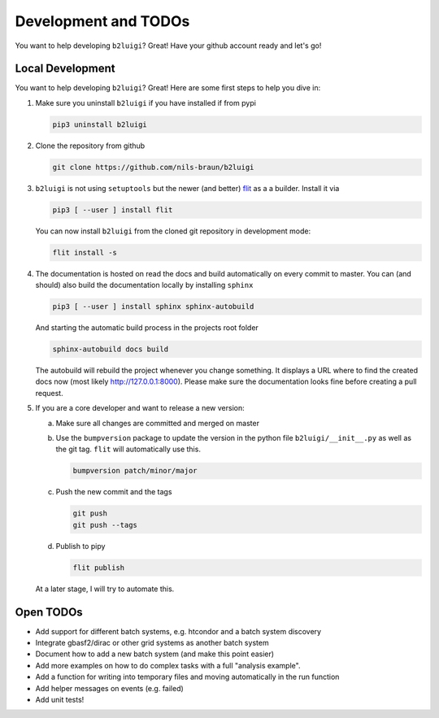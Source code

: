.. _development-label:

Development and TODOs
=====================

You want to help developing ``b2luigi``? Great! Have your github account ready and let's go!


Local Development
-----------------

You want to help developing ``b2luigi``? Great! Here are some first steps to help you dive in:

1.  Make sure you uninstall ``b2luigi`` if you have installed if from pypi

    .. code-block:: bash

        pip3 uninstall b2luigi

2.  Clone the repository from github

    .. code-block:: bash

        git clone https://github.com/nils-braun/b2luigi

3.  ``b2luigi`` is not using ``setuptools`` but the newer (and better) flit_ as a a builder.
    Install it via

    .. code-block:: bash

        pip3 [ --user ] install flit

    You can now install ``b2luigi`` from the cloned git repository in development mode:

    .. code-block:: bash

        flit install -s

4.  The documentation is hosted on read the docs and build automatically on every commit to master.
    You can (and should) also build the documentation locally by installing ``sphinx``

    .. code-block:: bash

        pip3 [ --user ] install sphinx sphinx-autobuild

    And starting the automatic build process in the projects root folder

    .. code-block:: bash

        sphinx-autobuild docs build

    The autobuild will rebuild the project whenever you change something. It displays a URL where to find
    the created docs now (most likely http://127.0.0.1:8000).
    Please make sure the documentation looks fine before creating a pull request.

5.  If you are a core developer and want to release a new version:

    a.  Make sure all changes are committed and merged on master
    b.  Use the ``bumpversion`` package to update the version in the python file ``b2luigi/__init__.py`` as well
        as the git tag. ``flit`` will automatically use this.

        .. code-block:: bash

            bumpversion patch/minor/major

    c.  Push the new commit and the tags

        .. code-block:: bash

            git push 
            git push --tags

    d.  Publish to pipy

        .. code-block:: bash

            flit publish

    At a later stage, I will try to automate this.


Open TODOs
----------

* Add support for different batch systems, e.g. htcondor and a batch system discovery
* Integrate gbasf2/dirac or other grid systems as another batch system
* Document how to add a new batch system (and make this point easier)
* Add more examples on how to do complex tasks with a full "analysis example".
* Add a function for writing into temporary files and moving automatically in the run function
* Add helper messages on events (e.g. failed)
* Add unit tests!

.. _flit: https://pypi.org/project/flit/

